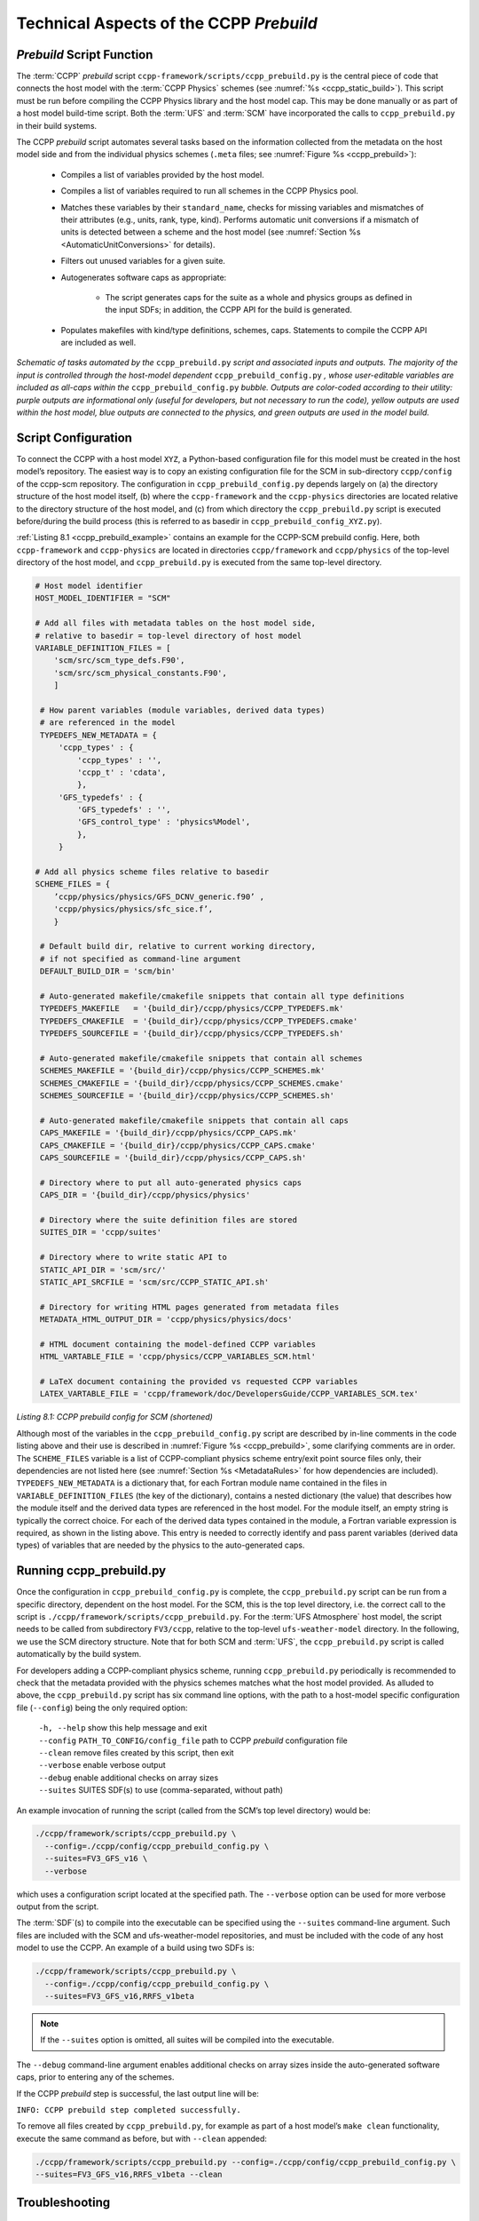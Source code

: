 .. _CCPPPreBuild:

**************************************************
Technical Aspects of the CCPP *Prebuild*
**************************************************

=============================
*Prebuild* Script Function
=============================

The :term:`CCPP` *prebuild* script ``ccpp-framework/scripts/ccpp_prebuild.py`` is the central piece of code that
connects the host model with the :term:`CCPP Physics` schemes (see :numref:`%s <ccpp_static_build>`). This script must be run
before compiling the CCPP Physics library and the host model cap. This may be done manually or as part
of a host model build-time script. Both the :term:`UFS` and :term:`SCM` have incorporated the calls to ``ccpp_prebuild.py`` in their build systems.

The CCPP *prebuild* script automates several tasks based on the information collected from the metadata
on the host model side and from the individual physics schemes (``.meta`` files; see :numref:`Figure %s <ccpp_prebuild>`):

 * Compiles a list of variables provided by the host model.
 
 * Compiles a list of variables required to run all schemes in the CCPP Physics pool.

 * Matches these variables by their ``standard_name``, checks for missing variables and mismatches of their
   attributes (e.g., units, rank, type, kind). Performs automatic unit conversions if a mismatch of units
   is detected between a scheme and the host model (see :numref:`Section %s <AutomaticUnitConversions>` for details).

 * Filters out unused variables for a given suite.

 * Autogenerates software caps as appropriate:

    * The script generates caps for the suite as a whole and physics groups as defined in the input
      SDFs; in addition, the CCPP API for the build is generated.

 * Populates makefiles with kind/type definitions, schemes, caps. Statements to compile the CCPP API are included as well.

.. _ccpp_prebuild:

.. figure:: _static/ccpp_prebuild_static_only.png
   :scale: 50 %
   :alt: map to buried treasure
   :align: center

   *Schematic of tasks automated by the* ``ccpp_prebuild.py`` *script and associated inputs and outputs. The majority of the input is controlled through the host-model dependent* ``ccpp_prebuild_config.py`` *, whose user-editable variables are included as all-caps within the* ``ccpp_prebuild_config.py`` *bubble. Outputs are color-coded according to their utility: purple outputs are informational only (useful for developers, but not necessary to run the code), yellow outputs are used within the host model, blue outputs are connected to the physics, and green outputs are used in the model build.*

=============================
Script Configuration
=============================

To connect the CCPP with a host model ``XYZ``, a Python-based configuration file for this model must be created in the host model’s repository. The easiest way is to copy an existing configuration file for the SCM in sub-directory ``ccpp/config`` of the ccpp-scm repository. The configuration in ``ccpp_prebuild_config.py`` depends largely on (a) the directory structure of the host model itself, (b) where the ``ccpp-framework`` and the ``ccpp-physics`` directories are located relative to the directory structure of the host model, and (c) from which directory the ``ccpp_prebuild.py`` script is executed before/during the build process (this is referred to as basedir in ``ccpp_prebuild_config_XYZ.py``).

:ref:`Listing 8.1 <ccpp_prebuild_example>` contains an example for the CCPP-SCM prebuild config. Here, both ``ccpp-framework`` and ``ccpp-physics`` are located in directories ``ccpp/framework`` and ``ccpp/physics`` of the top-level directory of the host model, and ``ccpp_prebuild.py`` is executed from the same top-level directory.

.. _ccpp_prebuild_example:

.. code-block:: console

   # Host model identifier
   HOST_MODEL_IDENTIFIER = "SCM"

   # Add all files with metadata tables on the host model side,
   # relative to basedir = top-level directory of host model
   VARIABLE_DEFINITION_FILES = [
       'scm/src/scm_type_defs.F90',
       'scm/src/scm_physical_constants.F90',
       ]

    # How parent variables (module variables, derived data types)
    # are referenced in the model
    TYPEDEFS_NEW_METADATA = {
        'ccpp_types' : {
            'ccpp_types' : '',
            'ccpp_t' : 'cdata',
            },
        'GFS_typedefs' : {
            'GFS_typedefs' : '',
            'GFS_control_type' : 'physics%Model',
            },
        }

   # Add all physics scheme files relative to basedir
   SCHEME_FILES = {
       ’ccpp/physics/physics/GFS_DCNV_generic.f90’ ,
       'ccpp/physics/physics/sfc_sice.f’,
       }

    # Default build dir, relative to current working directory,
    # if not specified as command-line argument
    DEFAULT_BUILD_DIR = 'scm/bin'

    # Auto-generated makefile/cmakefile snippets that contain all type definitions
    TYPEDEFS_MAKEFILE   = '{build_dir}/ccpp/physics/CCPP_TYPEDEFS.mk'
    TYPEDEFS_CMAKEFILE  = '{build_dir}/ccpp/physics/CCPP_TYPEDEFS.cmake'
    TYPEDEFS_SOURCEFILE = '{build_dir}/ccpp/physics/CCPP_TYPEDEFS.sh'

    # Auto-generated makefile/cmakefile snippets that contain all schemes
    SCHEMES_MAKEFILE = '{build_dir}/ccpp/physics/CCPP_SCHEMES.mk'
    SCHEMES_CMAKEFILE = '{build_dir}/ccpp/physics/CCPP_SCHEMES.cmake'
    SCHEMES_SOURCEFILE = '{build_dir}/ccpp/physics/CCPP_SCHEMES.sh'

    # Auto-generated makefile/cmakefile snippets that contain all caps
    CAPS_MAKEFILE = '{build_dir}/ccpp/physics/CCPP_CAPS.mk'
    CAPS_CMAKEFILE = '{build_dir}/ccpp/physics/CCPP_CAPS.cmake'
    CAPS_SOURCEFILE = '{build_dir}/ccpp/physics/CCPP_CAPS.sh'

    # Directory where to put all auto-generated physics caps
    CAPS_DIR = '{build_dir}/ccpp/physics/physics'

    # Directory where the suite definition files are stored
    SUITES_DIR = 'ccpp/suites'

    # Directory where to write static API to
    STATIC_API_DIR = 'scm/src/'
    STATIC_API_SRCFILE = 'scm/src/CCPP_STATIC_API.sh'

    # Directory for writing HTML pages generated from metadata files
    METADATA_HTML_OUTPUT_DIR = 'ccpp/physics/physics/docs'

    # HTML document containing the model-defined CCPP variables
    HTML_VARTABLE_FILE = 'ccpp/physics/CCPP_VARIABLES_SCM.html'

    # LaTeX document containing the provided vs requested CCPP variables
    LATEX_VARTABLE_FILE = 'ccpp/framework/doc/DevelopersGuide/CCPP_VARIABLES_SCM.tex'

*Listing 8.1: CCPP prebuild config for SCM (shortened)*

Although most of the variables in the ``ccpp_prebuild_config.py`` script are described by in-line comments in the code listing above and their use is described in :numref:`Figure %s <ccpp_prebuild>`, some clarifying comments are in order. The ``SCHEME_FILES`` variable is a list of CCPP-compliant physics scheme entry/exit point source files only, their dependencies are not listed here (see :numref:`Section %s <MetadataRules>` for how dependencies are included). ``TYPEDEFS_NEW_METADATA`` is a dictionary that, for each Fortran module name contained in the files in ``VARIABLE_DEFINITION_FILES`` (the key of the dictionary), contains a nested dictionary (the value) that describes how the module itself and the derived data types are referenced in the host model. For the module itself, an empty string is typically the correct choice. For each of the derived data types contained in the module, a Fortran variable expression is required, as shown in the listing above. This entry is needed to correctly identify and pass parent variables (derived data types) of variables that are needed by the physics to the auto-generated caps.

=============================
Running ccpp_prebuild.py
=============================

Once the configuration in ``ccpp_prebuild_config.py`` is complete, the ``ccpp_prebuild.py`` script can be run from a specific directory, dependent on the host model. For the SCM, this is the top level directory, i.e. the correct call to the script is ``./ccpp/framework/scripts/ccpp_prebuild.py``. For the :term:`UFS Atmosphere` host model, the script needs to be called from subdirectory ``FV3/ccpp``, relative to the top-level ``ufs-weather-model`` directory. In the following, we use the SCM directory structure. Note that for both SCM and :term:`UFS`, the ``ccpp_prebuild.py`` script is called automatically by the build system.

For developers adding a CCPP-compliant physics scheme, running ``ccpp_prebuild.py`` periodically is recommended to check that the metadata provided with the physics schemes matches what the host model provided. As alluded to above, the ``ccpp_prebuild.py`` script has six command line options, with the path to a host-model specific configuration file (``--config``) being the only required option:

 |  ``-h, --help``         show this help message and exit
 |  ``--config``           ``PATH_TO_CONFIG/config_file``      path to CCPP *prebuild* configuration file
 |  ``--clean``            remove files created by this script, then exit
 |  ``--verbose``          enable verbose output
 |  ``--debug``            enable additional checks on array sizes
 |  ``--suites`` SUITES    SDF(s) to use (comma-separated, without path)

An example invocation of running the script (called from the SCM’s top level directory) would be:

.. code-block:: console

   ./ccpp/framework/scripts/ccpp_prebuild.py \
     --config=./ccpp/config/ccpp_prebuild_config.py \
     --suites=FV3_GFS_v16 \
     --verbose

which uses a configuration script located at the specified path. The ``--verbose`` option can be used for more verbose output from the script.

The :term:`SDF`\(s) to compile into the executable can be specified using the ``--suites`` command-line argument. Such files are included with the SCM and ufs-weather-model repositories, and must be included with the code of any host model to use the CCPP.  An example of a build using two SDFs is:

.. code-block:: console

   ./ccpp/framework/scripts/ccpp_prebuild.py \
     --config=./ccpp/config/ccpp_prebuild_config.py \
     --suites=FV3_GFS_v16,RRFS_v1beta

.. note::

   If the ``--suites`` option is omitted, all suites will be compiled into the executable.

The ``--debug`` command-line argument enables additional checks on array sizes inside the auto-generated software caps, prior to entering any of the schemes.

If the CCPP *prebuild* step is successful, the last output line will be:

``INFO: CCPP prebuild step completed successfully.``

To remove all files created by ``ccpp_prebuild.py``, for example as part of a host model’s ``make clean`` functionality, execute the same command as before, but with ``--clean`` appended:

.. code-block:: console

  ./ccpp/framework/scripts/ccpp_prebuild.py --config=./ccpp/config/ccpp_prebuild_config.py \
  --suites=FV3_GFS_v16,RRFS_v1beta --clean

=============================
Troubleshooting
=============================

If invoking the ``ccpp_prebuild.py`` script fails, some message other than the success message will be written to the terminal output. Specifically, the terminal output will include informational logging messages generated from the script and any error messages written to the Python logging utility. Some common errors (minus the typical logging output and traceback output) and solutions are described below, with non-bold font used to denote aspects of the message that will differ depending on the problem encountered. This is not an exhaustive list of possible errors, however. For example, in this version of the code, there is no cross-checking that the metadata information provided corresponds to the actual Fortran code, so even though ``ccpp_prebuild.py`` may complete successfully, there may be related compilation errors later in the build process. For further help with an undescribed error, please contact the CCPP Forum https://dtcenter.org/forum/ccpp-user-support or the UFS Weather Model Forum https://forums.ufscommunity.org/.


 #. ``ERROR: Configuration file`` erroneous/path/to/config/file ``not found``
      * Check that the path entered for the ``--config`` command line option points to a readable configuration file.
 #. ``KeyError``: 'erroneous_scheme_name' when using the ``--suites`` option
      * This error indicates that a scheme within the supplied :term:`SDF`\s does not match any scheme names found in the SCHEME_FILES variable of the supplied configuration file that lists scheme source files. Double check that the scheme’s source file is included in the SCHEME_FILES list and that the scheme name that causes the error is spelled correctly in the supplied SDFs and matches what is in the source file (minus any ``*_timestep_init``, ``*_init``, ``*_run``, ``*_finalize``, ``*_timestep_finalize`` suffixes).
 #. ``CRITICAL: Suite definition file`` erroneous/path/to/SDF.xml ``not found``.

    ``Exception: Parsing suite definition file`` erroneous/path/to/SDF.xml ``failed``.
      * Check that the path ``SUITES_DIR`` in the CCPP prebuild config and the names entered for the ``--suites`` command line option are correct.
 #. ``INFO: Parsing metadata tables for variables provided by host model`` …

    ``IOError: [Errno 2] No such file or directory``: 'erroneous_file.f90'
      * Check that the paths specified in the ``VARIABLE_DEFINITION_FILES`` of the supplied configuration file are valid and contain CCPP-compliant host model snippets for insertion of metadata information. (see :ref:`example <SnippetMetadata>`)
 #. ``Exception: Error parsing variable entry`` "erroneous variable metadata table entry data" ``in argument table`` variable_metadata_table_name
      * Check that the formatting of the metadata entry described in the error message is OK.
 #. ``Exception: New entry for variable`` var_name ``in argument table`` variable_metadata_table_name ``is incompatible with existing entry``:
     | ``Existing: Contents of <mkcap.Var object at 0x10299a290> (* = mandatory for compatibility)``:
     |  ``standard_name`` = var_name *
     |  ``long_name``     =
     |  ``units``         = various *
     |  ``local_name``    =
     |  ``type``          = real *
     |  ``rank``          = (:,:,:) *
     |  ``kind``          = kind_phys *
     |  ``intent``        = none
     |  ``active``        = T
     |  ``target``        = None
     |  ``container``     = MODULE_X TYPE_Y
     | ``vs. new: Contents of <mkcap.Var object at 0x10299a310> (* = mandatory for compatibility)``:
     |  ``standard_name`` = var_name *
     |  ``long_name``     =
     |  ``units``         = frac *
     |  ``local_name``    =
     |  ``type``          = real *
     |  ``rank``          = (:,:) *
     |  ``kind``          = kind_phys *
     |  ``intent``        = none
     |  ``active``        = T
     |  ``target``        = None
     |  ``container``     = MODULE_X TYPE_Y

     * This error is associated with a variable that is defined more than once (with the same standard name) on the host model side. Information on the offending variables is provided so that one can provide different standard names to the different variables.
 #. ``Exception: Scheme name differs from module name``: ``module_name``\= "X" vs. ``scheme_name``\= "Y"
      * Make sure that each scheme in the errored module begins with the module name and ends in either ``*_timestep_init``, ``*_init``, ``*_run``, ``*_finalize``, or ``*_timestep_finalize``.
 #. ``Exception: New entry for variable`` var_name ``in argument table of subroutine`` scheme_subroutine_name ``is incompatible with existing entry``:
     | ``existing: Contents of <mkcap.Var object at 0x10299a290> (* = mandatory for compatibility)``:
     |  ``standard_name`` = var_name *
     |  ``long_name``     =
     |  ``units``         = various *
     |  ``local_name``    =
     |  ``type``          = real *
     |  ``rank``          = (:,:,:) *
     |  ``kind``          = kind_phys *
     |  ``intent``        = none
     |  ``active``        = T
     |  ``target``        = None
     |  ``container``     = MODULE_X TYPE_Y
     | ``vs. new: Contents of <mkcap.Var object at 0x10299a310> (* = mandatory for compatibility)``:
     |  ``standard_name`` = var_name *
     |  ``long_name``     =
     |  ``units``         = frac *
     |  ``local_name``    =
     |  ``type``          = real *
     |  ``rank``          = (:,:) *
     |  ``kind``          = kind_phys *
     |  ``intent``        = none
     |  ``active``        = T
     |  ``target``        = None
     |  ``container``     = MODULE_X TYPE_Y

     * This error is associated with physics scheme variable metadata entries that have the same standard name with different mandatory properties (either units, type, rank, or kind currently -- those attributes denoted with a ``*``). This error is distinguished from the error described in 8 above, because the error message mentions “in argument table of subroutine” instead of just “in argument table”.
 #. ``ERROR: Variable`` X ``requested by MODULE_``\Y ``SCHEME_``\Z ``SUBROUTINE_``\A ``not provided by the model``
     ``Exception: Call to compare_metadata failed.``

     * A variable requested by one or more physics schemes is not being provided by the host model. If the variable exists in the host model but is not being made available for the CCPP, an entry must be added to one of the host model variable metadata sections.
 #. ``ERROR:   error, variable`` X ``requested by MODULE_``\Y ``SCHEME_``\Z ``SUBROUTINE_``\A ``cannot be identified unambiguously. Multiple definitions in MODULE_``\Y ``TYPE_``\B
      * A variable is defined in the host model variable metadata more than once (with the same standard name). Remove the offending entry or provide a different standard name for one of the duplicates.
 #. ``ERROR:   incompatible entries in metadata for variable`` var_name:
     | ``provided:  Contents of <mkcap.Var object at 0x104883210> (* = mandatory for compatibility)``:
     |  ``standard_name`` = var_name *
     |  ``long_name``     =
     |  ``units``         = K *
     |  ``local_name``    =
     |  ``type``          = real *
     |  ``rank``          =  *
     |  ``kind``          = kind_phys *
     |  ``intent``        = none
     |  ``active``        = T
     |  ``target``        = None
     |  ``container``     =
     | ``requested: Contents of <mkcap.Var object at 0x10488ca90> (* = mandatory for compatibility)``:
     |  ``standard_name`` = var_name *
     |  ``long_name``     =
     |  ``units``         = none *
     |  ``local_name``    =
     |  ``type``          = real *
     |  ``rank``          =  *
     |  ``kind``          = kind_phys *
     |  ``intent``        = in
     |  ``active``        = T
     |  ``target``        = None
     |  ``container``     =
 #. ``Exception: Call to compare_metadata failed``.
      * This error indicates a mismatch between the attributes of a variable provided by the host model and what is requested by the physics. Specifically, the units, type, rank, or kind don’t match for a given variable standard name. Double-check that the attributes for the provided and requested mismatched variable are accurate. If after checking the attributes are indeed mismatched, reconcile as appropriate (by adopting the correct variable attributes either on the host or physics side).

Note: One error that the ``ccpp_prebuild.py`` script will not catch is if a physics scheme lists a variable in its actual (Fortran) argument list without a corresponding entry in the subroutine’s variable metadata. This will lead to a compilation error when the autogenerated scheme cap is compiled:

``Error: Missing actual argument for argument 'X' at (1)``

========================================================
CCPP Stub Build
========================================================

New in version 6.0, CCPP includes a *stub* capability, which will build the appropriate basic software caps needed for the compilation of the :term:`host model<Host model/application>`, but not include any of the physics itself. This can be useful for host model debugging, testing "dry" dynamics with no parameterizations, and other use cases where building the whole CCPP physics library would be unnecessary. Currently this capability is only supported for the :term:`UFS Atmosphere`.

To create the stub software caps, rather than using the host configuration file as described above,
users can use the provided stub config file ``ccpp/framework/stub/ccpp_prebuild_config.py``. From the ``ccpp/framework/stub`` directory,
the prebuild script can be called in this manner to use the CCPP stub build:

.. code-block:: console

   ../scripts/ccpp_prebuild.py --config=ccpp_prebuild_config.py
   cmake . 2>&1 | tee log.cmake
   make 2>&1 | tee log.make

The rest of the UFS Atmosphere build can proceed as normal.

========================================================
CCPP Physics Variable Tracker
========================================================

New in version 6.0, CCPP includes a tool that allows users to track a given variable's journey
through a specified physics suite. This tool, ``ccpp-framework/scripts/ccpp_track_variables.py``,
given a :term:`suite definition file<SDF>` and the :term:`standard name` of a variable, 
will output the list of subroutines that use this variable -- in the order that they are called --
as well as the variable's Fortran *intent*
(``in``, ``out``, or ``inout``) within that subroutine. This can allow the user to more easily
determine where specific errors, biases, or other influences on a specific variable or variables
might originate from within the physics suite. The ``--help`` option will give a basic rundown of
how to use the script:

.. code-block:: console

   ./ccpp_track_variables.py --help
   usage: ccpp_track_variables.py [-h] -s SDF -m METADATA_PATH -c CONFIG -v VARIABLE [--debug]

   optional arguments:
     -h, --help            show this help message and exit
     -s SDF, --sdf SDF     suite definition file to parse
     -m METADATA_PATH, --metadata_path METADATA_PATH
                           path to CCPP scheme metadata files
     -c CONFIG, --config CONFIG
                           path to CCPP prebuild configuration file
     -v VARIABLE, --variable VARIABLE
                           variable to track through CCPP suite
     --debug               enable debugging output

For this initial implementation, this script must be executed from within a :term:`host model<Host model/application>`, and must be
called from the same directory that the ``ccpp_prebuild.py`` script is called from. This first 
example is called using the :term:`UFS Atmosphere` as a host model, from the directory ``ufs-weather-model/FV3/ccpp``:

.. code-block:: console

   framework/scripts/ccpp_track_variables.py -c=config/ccpp_prebuild_config.py \
     -s=suites/suite_FV3_RAP.xml -v air_temperature_of_new_state -m ./physics/physics/
   For suite suites/suite_FV3_RAP.xml, the following schemes (in order for each group) use the variable air_temperature_of_new_state:
   In group physics
     GFS_suite_stateout_reset_run (intent out)
     dcyc2t3_run (intent in)
     GFS_suite_stateout_update_run (intent out)
     ozphys_2015_run (intent in)
     get_phi_fv3_run (intent in)
     GFS_suite_interstitial_3_run (intent in)
     GFS_DCNV_generic_pre_run (intent in)
     cu_gf_driver_run (intent inout)
     GFS_DCNV_generic_post_run (intent in)
     GFS_SCNV_generic_pre_run (intent in)
     GFS_SCNV_generic_post_run (intent in)
     GFS_MP_generic_pre_run (intent in)
     mp_thompson_pre_run (intent in)
     mp_thompson_run (intent inout)
     mp_thompson_post_run (intent inout)
     GFS_MP_generic_post_run (intent in)
     cu_gf_driver_post_run (intent in)
     maximum_hourly_diagnostics_run (intent in)
   In group stochastics
     GFS_stochastics_run (intent inout)

In the example above, we can see that the variable ``air_temperature_of_new_state`` is used in
the FV3 RAP suite by several microphysics subroutines, as well a another stochastics parameterization.

To learn more about a given subroutine, you can search the physics source code within the ``ccpp-physics`` repository,
or you can consult the `CCPP Scientific Documentation
<https://dtcenter.ucar.edu/GMTB/v6.0.0/sci_doc/>`_: typing the subroutine name into the search
bar should lead you to further information about the subroutine and how it ties into its associated physics scheme.
In addition, because of the naming conventions for subroutines in CCPP-compliant physics schemes, 
we can typically see which scheme, as well as which phase within that scheme, is associated with the listed subroutine,
without having to consult any further documentation or source code. For example, the ``mp_thompson_run``
subroutine is part of the Thompson Microphysics scheme, specifically the *run* phase of that scheme.

This second example is called using the :term:`SCM` as a host model:

.. code-block:: console

   ccpp/framework/scripts/ccpp_track_variables.py --config=ccpp/config/ccpp_prebuild_config.py \
      -s=ccpp/suites/suite_SCM_GFS_v17_p8.xml -v surface_friction_velocity_over_land -m ./ccpp/physics/physics/
   For suite ccpp/suites/suite_SCM_GFS_v17_p8.xml, the following schemes (in order for each group) use the variable surface_friction_velocity_over_land:
   In group physics
     GFS_surface_composites_pre_run (intent inout)
     sfc_diff_run (intent inout)
     noahmpdrv_run (intent inout)
     sfc_diff_run (intent inout)
     noahmpdrv_run (intent inout)
     GFS_surface_composites_post_run (intent in)

In the example above, we can see that the variable ``wind_speed_at_lowest_model_layer`` is used in a few subroutines,
two of which (``sfc_diff_run`` and ``noahmpdrv_run`` are listed twice). This is not an error! The
two repeated subroutines are part of a scheme called in a *subcycle* (see :numref:`Section %s <Subcycling>`), and so they are called twice in this cycle as designated in the SDF.
The ``ccpp_track_variables.py`` script lists the subroutines in the exact order they are called (within each *group*), including subcycles.

Some standard names can be exceedingly long and hard to remember, and it is not always convenient to search the full list of standard names for the exact variable you want. Therefore, this script will also return matches for partial variable names. In this example, we will look for the variable "velocity", which is not a standard name of any variable, and see what it returns:

.. code-block:: console

   framework/scripts/ccpp_track_variables.py --config=config/ccpp_prebuild_config.py \
      -s=suites/suite_FV3_GFS_v16.xml -v velocity -m ./physics/physics/
   Variable velocity not found in any suites for sdf suites/suite_FV3_GFS_v16.xml

   ERROR:ccpp_track_variables:Variable velocity not found in any suites for sdf suites/suite_FV3_GFS_v16.xml

   Did find partial matches that may be of interest:

   In GFS_surface_composites_pre_run found variable(s) ['surface_friction_velocity', 'surface_friction_velocity_over_water', 'surface_friction_velocity_over_land', 'surface_friction_velocity_over_ice']
   In sfc_diff_run found variable(s) ['surface_friction_velocity_over_water', 'surface_friction_velocity_over_land', 'surface_friction_velocity_over_ice']
   In GFS_surface_composites_post_run found variable(s) ['surface_friction_velocity', 'surface_friction_velocity_over_water', 'surface_friction_velocity_over_land', 'surface_friction_velocity_over_ice']
   In cires_ugwp_run found variable(s) ['angular_velocity_of_earth']
   In samfdeepcnv_run found variable(s) ['vertical_velocity_for_updraft', 'cellular_automata_vertical_velocity_perturbation_threshold_for_deep_convection']

While the script did not find the variable specified, it did find several partial matches -- ``surface_friction_velocity``, ``surface_friction_velocity_over_water``, ``surface_friction_velocity_over_land``, etc. -- as well as the subroutines they were found in. You can then use this more specific information to refine your next query:

.. code-block:: console

   framework/scripts/ccpp_track_variables.py --config=config/ccpp_prebuild_config.py \
      -s=suites/suite_FV3_GFS_v16.xml -v surface_friction_velocity -m ./physics/physics/
   For suite suites/suite_FV3_GFS_v16.xml, the following schemes (in order for each group) use the variable surface_friction_velocity:
   In group physics
     GFS_surface_composites_pre_run (intent in)
     GFS_surface_composites_post_run (intent inout)


